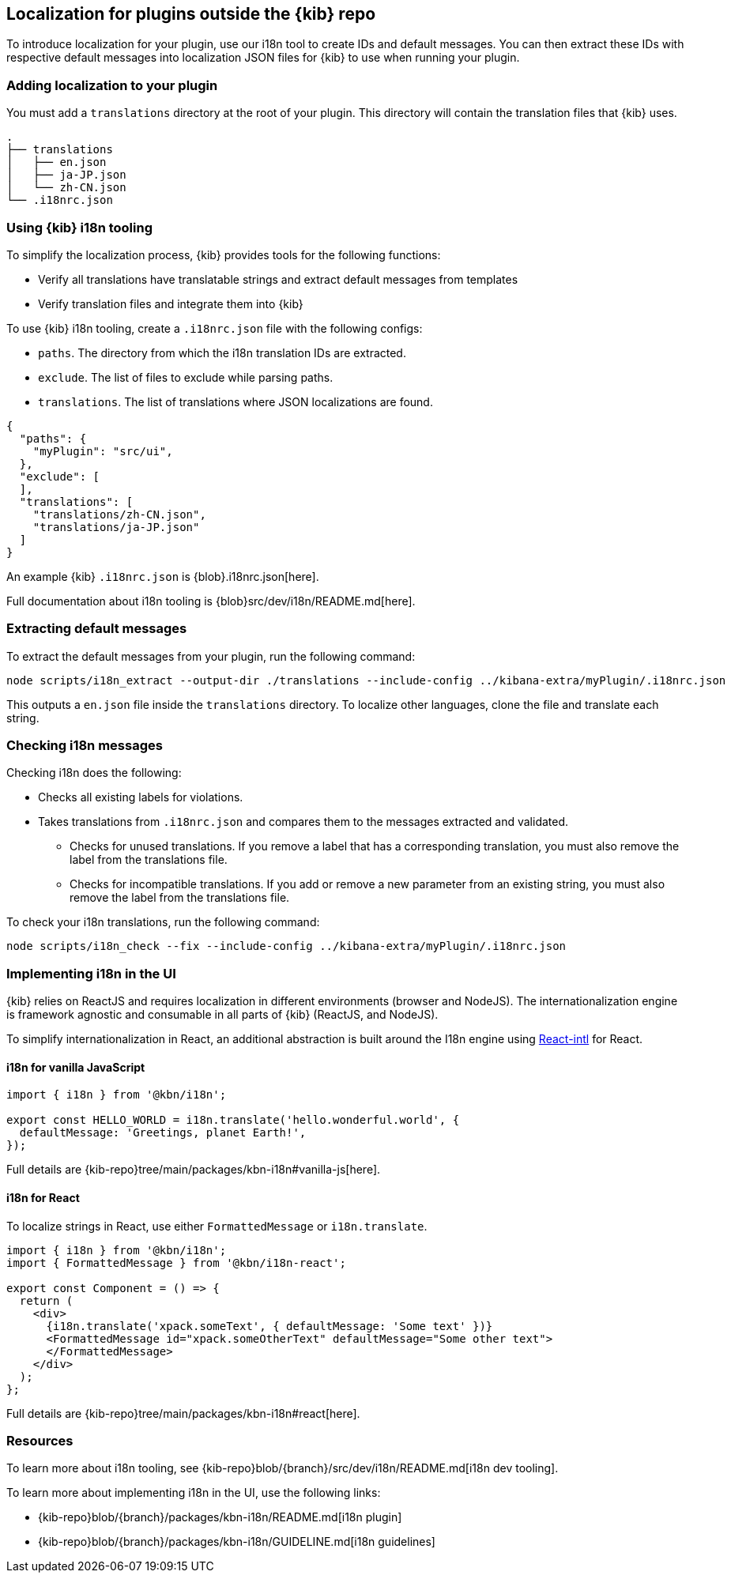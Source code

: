 [[external-plugin-localization]]
== Localization for plugins outside the {kib} repo

To introduce localization for your plugin, use our i18n tool to create IDs and default messages. You can then extract these IDs with respective default messages into localization JSON files for {kib} to use when running your plugin.

[discrete]
=== Adding localization to your plugin

You must add a `translations` directory at the root of your plugin. This directory will contain the translation files that {kib} uses.

["source","shell"]
-----------
.
├── translations
│   ├── en.json
│   ├── ja-JP.json
│   └── zh-CN.json
└── .i18nrc.json
-----------


[discrete]
=== Using {kib} i18n tooling
To simplify the localization process, {kib} provides tools for the following functions:

* Verify all translations have translatable strings and extract default messages from templates
* Verify translation files and integrate them into {kib}

To use {kib} i18n tooling, create a `.i18nrc.json` file with the following configs:

* `paths`.  The directory from which the i18n translation IDs are extracted.
* `exclude`. The list of files to exclude while parsing paths.
* `translations`. The list of translations where JSON localizations are found.

["source","json"]
-----------
{
  "paths": {
    "myPlugin": "src/ui",
  },
  "exclude": [
  ],
  "translations": [
    "translations/zh-CN.json",
    "translations/ja-JP.json"
  ]
}
-----------

An example {kib} `.i18nrc.json` is {blob}.i18nrc.json[here].

Full documentation about i18n tooling is {blob}src/dev/i18n/README.md[here].

[discrete]
=== Extracting default messages
To extract the default messages from your plugin, run the following command:

["source","shell"]
-----------
node scripts/i18n_extract --output-dir ./translations --include-config ../kibana-extra/myPlugin/.i18nrc.json
-----------

This outputs a `en.json` file inside the `translations` directory. To localize other languages, clone the file and translate each string.

[discrete]
=== Checking i18n messages

Checking i18n does the following:

* Checks all existing labels for violations.
* Takes translations from `.i18nrc.json` and compares them to the messages extracted and validated.
** Checks for unused translations. If you remove a label that has a corresponding translation, you must also remove the label from the translations file.
** Checks for incompatible translations.  If you add or remove a new parameter from an existing string, you must also remove the label from the translations file.

To check your i18n translations, run the following command:

["source","shell"]
-----------
node scripts/i18n_check --fix --include-config ../kibana-extra/myPlugin/.i18nrc.json
-----------


[discrete]
=== Implementing i18n in the UI

{kib} relies on ReactJS and requires localization in different environments (browser and NodeJS).
The internationalization engine is framework agnostic and consumable in
all parts of {kib} (ReactJS, and NodeJS).

To simplify internationalization in React, an additional abstraction is
built around the I18n engine using https://github.com/yahoo/react-intl[React-intl] for React.


[discrete]
==== i18n for vanilla JavaScript

["source","js"]
-----------
import { i18n } from '@kbn/i18n';

export const HELLO_WORLD = i18n.translate('hello.wonderful.world', {
  defaultMessage: 'Greetings, planet Earth!',
});
-----------

Full details are {kib-repo}tree/main/packages/kbn-i18n#vanilla-js[here].

[discrete]
==== i18n for React

To localize strings in React, use either `FormattedMessage` or `i18n.translate`.


["source","js"]
-----------
import { i18n } from '@kbn/i18n';
import { FormattedMessage } from '@kbn/i18n-react';

export const Component = () => {
  return (
    <div>
      {i18n.translate('xpack.someText', { defaultMessage: 'Some text' })}
      <FormattedMessage id="xpack.someOtherText" defaultMessage="Some other text">
      </FormattedMessage>
    </div>
  );
};
-----------

Full details are {kib-repo}tree/main/packages/kbn-i18n#react[here].

[discrete]
=== Resources

To learn more about i18n tooling, see {kib-repo}blob/{branch}/src/dev/i18n/README.md[i18n dev tooling].

To learn more about implementing i18n in the UI, use the following links:

* {kib-repo}blob/{branch}/packages/kbn-i18n/README.md[i18n plugin]
* {kib-repo}blob/{branch}/packages/kbn-i18n/GUIDELINE.md[i18n guidelines]

